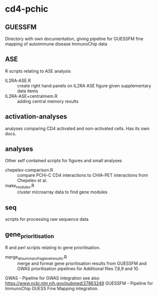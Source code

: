* cd4-pchic
** GUESSFM 
Directory with own documentation, giving pipeline for GUESSFM fine mapping of autoimmune disease ImmunoChip data

** ASE
R scripts relating to ASE analysis
- IL2RA-ASE.R :: create right hand panels on IL2RA ASE figure given supplementary data items
- IL2RA-ASE+centralmem.R :: adding central memory results
** activation-analyses
 analyses comparing CD4 activated and non-activated cells.  Has its own docs.


** analyses
Other self contained scripts for figures and small analyses

- chepelev-comparison.R :: compare PCHi-C CD4 interactions to CHIA-PET interactions from Chepelev et al.
- make_modules.R :: cluster microarray data to find gene modules
** seq
scripts for processing raw sequence data
** gene_prioritisation
R and perl scripts relating to gene prioritisation.

- merge_all_summary_frag_level_results.R :: merge and format gene prioritisation results from GUESSFM and GWAS prioritisation pipelines for Additional files 7,8,9 and 10. 
GWAS - Pipeline for GWAS integration see also https://www.ncbi.nlm.nih.gov/pubmed/27863249
GUESSFM - Pipeline for ImmunoChip GUESS Fine Mapping integration.
# Local Variables:
# firestarter: (org-md-export-to-markdown)
# End:
